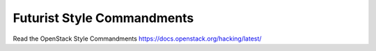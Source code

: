 Futurist Style Commandments
===============================================

Read the OpenStack Style Commandments https://docs.openstack.org/hacking/latest/
